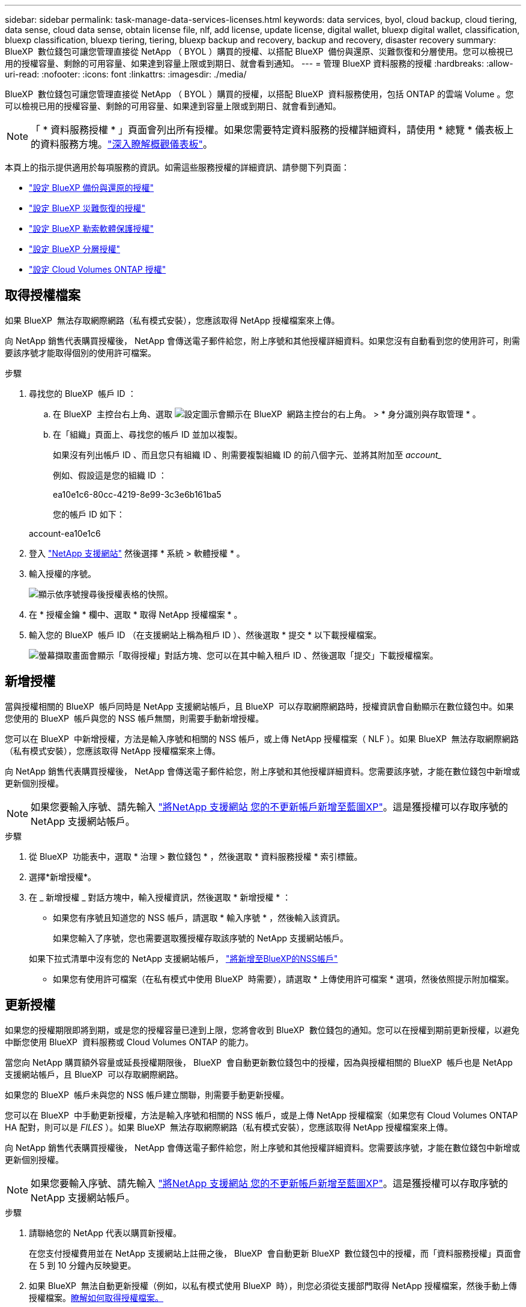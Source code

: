 ---
sidebar: sidebar 
permalink: task-manage-data-services-licenses.html 
keywords: data services, byol, cloud backup, cloud tiering, data sense, cloud data sense, obtain license file, nlf, add license, update license, digital wallet, bluexp digital wallet, classification, bluexp classification, bluexp tiering, tiering, bluexp backup and recovery, backup and recovery, disaster recovery 
summary: BlueXP  數位錢包可讓您管理直接從 NetApp （ BYOL ）購買的授權、以搭配 BlueXP  備份與還原、災難恢復和分層使用。您可以檢視已用的授權容量、剩餘的可用容量、如果達到容量上限或到期日、就會看到通知。 
---
= 管理 BlueXP 資料服務的授權
:hardbreaks:
:allow-uri-read: 
:nofooter: 
:icons: font
:linkattrs: 
:imagesdir: ./media/


[role="lead"]
BlueXP  數位錢包可讓您管理直接從 NetApp （ BYOL ）購買的授權，以搭配 BlueXP  資料服務使用，包括 ONTAP 的雲端 Volume 。您可以檢視已用的授權容量、剩餘的可用容量、如果達到容量上限或到期日、就會看到通知。


NOTE: 「 * 資料服務授權 * 」頁面會列出所有授權。如果您需要特定資料服務的授權詳細資料，請使用 * 總覽 * 儀表板上的資料服務方塊。link:task-homepage.html#overview-page["深入瞭解概觀儀表板"]。

本頁上的指示提供適用於每項服務的資訊。如需這些服務授權的詳細資訊、請參閱下列頁面：

* https://docs.netapp.com/us-en/bluexp-backup-recovery/task-licensing-cloud-backup.html["設定 BlueXP 備份與還原的授權"^]
* https://docs.netapp.com/us-en/bluexp-disaster-recovery/get-started/dr-licensing.html["設定 BlueXP 災難恢復的授權"^]
* https://docs.netapp.com/us-en/bluexp-ransomware-protection/rp-start-licenses.html["設定 BlueXP 勒索軟體保護授權"^]
* https://docs.netapp.com/us-en/bluexp-tiering/task-licensing-cloud-tiering.html["設定 BlueXP 分層授權"^]
* https://docs.netapp.com/us-en/bluexp-cloud-volumes-ontap/concept-licensing.html["設定 Cloud Volumes ONTAP 授權"^]




== 取得授權檔案

如果 BlueXP  無法存取網際網路（私有模式安裝），您應該取得 NetApp 授權檔案來上傳。

向 NetApp 銷售代表購買授權後， NetApp 會傳送電子郵件給您，附上序號和其他授權詳細資料。如果您沒有自動看到您的使用許可，則需要該序號才能取得個別的使用許可檔案。

.步驟
. 尋找您的 BlueXP  帳戶 ID ：
+
.. 在 BlueXP  主控台右上角、選取 image:icon-settings-option.png["設定圖示會顯示在 BlueXP  網路主控台的右上角。"] > * 身分識別與存取管理 * 。
.. 在「組織」頁面上、尋找您的帳戶 ID 並加以複製。
+
如果沒有列出帳戶 ID 、而且您只有組織 ID 、則需要複製組織 ID 的前八個字元、並將其附加至 _account__

+
例如、假設這是您的組織 ID ：

+
ea10e1c6-80cc-4219-8e99-3c3e6b161ba5

+
您的帳戶 ID 如下：

+
account-ea10e1c6



. 登入 https://mysupport.netapp.com["NetApp 支援網站"^] 然後選擇 * 系統 > 軟體授權 * 。
. 輸入授權的序號。
+
image:../media/screenshot_cloud_backup_license_step1.gif["顯示依序號搜尋後授權表格的快照。"]

. 在 * 授權金鑰 * 欄中、選取 * 取得 NetApp 授權檔案 * 。
. 輸入您的 BlueXP  帳戶 ID （在支援網站上稱為租戶 ID ）、然後選取 * 提交 * 以下載授權檔案。
+
image:../media/screenshot_cloud_backup_license_step2.gif["螢幕擷取畫面會顯示「取得授權」對話方塊、您可以在其中輸入租戶 ID 、然後選取「提交」下載授權檔案。"]





== 新增授權

當與授權相關的 BlueXP  帳戶同時是 NetApp 支援網站帳戶，且 BlueXP  可以存取網際網路時，授權資訊會自動顯示在數位錢包中。如果您使用的 BlueXP  帳戶與您的 NSS 帳戶無關，則需要手動新增授權。

您可以在 BlueXP  中新增授權，方法是輸入序號和相關的 NSS 帳戶，或上傳 NetApp 授權檔案（ NLF ）。如果 BlueXP  無法存取網際網路（私有模式安裝），您應該取得 NetApp 授權檔案來上傳。

向 NetApp 銷售代表購買授權後， NetApp 會傳送電子郵件給您，附上序號和其他授權詳細資料。您需要該序號，才能在數位錢包中新增或更新個別授權。


NOTE: 如果您要輸入序號、請先輸入 https://docs.netapp.com/us-en/bluexp-setup-admin/task-adding-nss-accounts.html["將NetApp 支援網站 您的不更新帳戶新增至藍圖XP"^]。這是獲授權可以存取序號的 NetApp 支援網站帳戶。

.步驟
. 從 BlueXP  功能表中，選取 * 治理 > 數位錢包 * ，然後選取 * 資料服務授權 * 索引標籤。
. 選擇*新增授權*。
. 在 _ 新增授權 _ 對話方塊中，輸入授權資訊，然後選取 * 新增授權 * ：
+
** 如果您有序號且知道您的 NSS 帳戶，請選取 * 輸入序號 * ，然後輸入該資訊。
+
如果您輸入了序號，您也需要選取獲授權存取該序號的 NetApp 支援網站帳戶。

+
如果下拉式清單中沒有您的 NetApp 支援網站帳戶， https://docs.netapp.com/us-en/bluexp-setup-admin/task-adding-nss-accounts.html["將新增至BlueXP的NSS帳戶"^]

** 如果您有使用許可檔案（在私有模式中使用 BlueXP  時需要），請選取 * 上傳使用許可檔案 * 選項，然後依照提示附加檔案。






== 更新授權

如果您的授權期限即將到期，或是您的授權容量已達到上限，您將會收到 BlueXP  數位錢包的通知。您可以在授權到期前更新授權，以避免中斷您使用 BlueXP  資料服務或 Cloud Volumes ONTAP 的能力。

當您向 NetApp 購買額外容量或延長授權期限後， BlueXP  會自動更新數位錢包中的授權，因為與授權相關的 BlueXP  帳戶也是 NetApp 支援網站帳戶，且 BlueXP  可以存取網際網路。

如果您的 BlueXP  帳戶未與您的 NSS 帳戶建立關聯，則需要手動更新授權。

您可以在 BlueXP  中手動更新授權，方法是輸入序號和相關的 NSS 帳戶，或是上傳 NetApp 授權檔案（如果您有 Cloud Volumes ONTAP HA 配對，則可以是 _FILES_ ）。如果 BlueXP  無法存取網際網路（私有模式安裝），您應該取得 NetApp 授權檔案來上傳。

向 NetApp 銷售代表購買授權後， NetApp 會傳送電子郵件給您，附上序號和其他授權詳細資料。您需要該序號，才能在數位錢包中新增或更新個別授權。


NOTE: 如果您要輸入序號、請先輸入 https://docs.netapp.com/us-en/bluexp-setup-admin/task-adding-nss-accounts.html["將NetApp 支援網站 您的不更新帳戶新增至藍圖XP"^]。這是獲授權可以存取序號的 NetApp 支援網站帳戶。

.步驟
. 請聯絡您的 NetApp 代表以購買新授權。
+
在您支付授權費用並在 NetApp 支援網站上註冊之後， BlueXP  會自動更新 BlueXP  數位錢包中的授權，而「資料服務授權」頁面會在 5 到 10 分鐘內反映變更。

. 如果 BlueXP  無法自動更新授權（例如，以私有模式使用 BlueXP  時），則您必須從支援部門取得 NetApp 授權檔案，然後手動上傳授權檔案。<<obtain-license,瞭解如何取得授權檔案。>>
. 在 _ 資料服務授權 _ 標籤上，選取image:icon-action.png["更多圖示"]要更新的序號，然後選取 * 更新授權 * 。
. 在 _Update license_ 頁面上傳授權檔案，然後選取 * 更新授權 * 。

